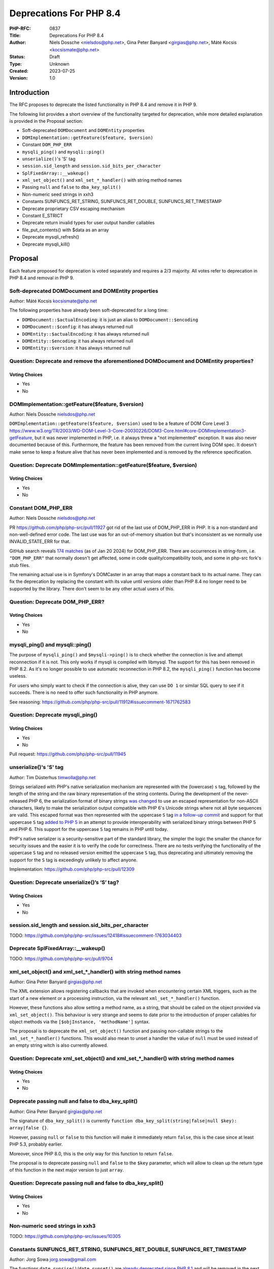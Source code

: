 Deprecations For PHP 8.4
========================

:PHP-RFC: 0837
:Title: Deprecations For PHP 8.4
:Author: Niels Dossche <nielsdos@php.net>, Gina Peter Banyard <girgias@php.net>, Máté Kocsis <kocsismate@php.net>
:Status: Draft
:Type: Unknown
:Created: 2023-07-25
:Version: 1.0

Introduction
------------

The RFC proposes to deprecate the listed functionality in PHP 8.4 and
remove it in PHP 9.

The following list provides a short overview of the functionality
targeted for deprecation, while more detailed explanation is provided in
the Proposal section:

-  Soft-deprecated ``DOMDocument`` and ``DOMEntity`` properties
-  ``DOMImplementation::getFeature($feature, $version)``
-  Constant ``DOM_PHP_ERR``
-  ``mysqli_ping()`` and ``mysqli::ping()``
-  ``unserialize()``'s 'S' tag
-  ``session.sid_length`` and ``session.sid_bits_per_character``
-  ``SplFixedArray::__wakeup()``
-  ``xml_set_object()`` and ``xml_set_*_handler()`` with string method
   names
-  Passing ``null`` and ``false`` to ``dba_key_split()``
-  Non-numeric seed strings in xxh3
-  Constants SUNFUNCS_RET_STRING, SUNFUNCS_RET_DOUBLE,
   SUNFUNCS_RET_TIMESTAMP
-  Deprecate proprietary CSV escaping mechanism
-  Constant E_STRICT
-  Deprecate return invalid types for user output handler callables
-  file_put_contents() with $data as an array
-  Deprecate mysqli_refresh()
-  Deprecate mysqli_kill()

Proposal
--------

Each feature proposed for deprecation is voted separately and requires a
2/3 majority. All votes refer to deprecation in PHP 8.4 and removal in
PHP 9.

Soft-deprecated DOMDocument and DOMEntity properties
~~~~~~~~~~~~~~~~~~~~~~~~~~~~~~~~~~~~~~~~~~~~~~~~~~~~

Author: Máté Kocsis kocsismate@php.net

The following properties have already been soft-deprecated for a long
time:

-  ``DOMDocument::$actualEncoding``: it is just an alias to
   ``DOMDocument::$encoding``
-  ``DOMDocument::$config``: it has always returned null
-  ``DOMEntity::$actualEncoding``: it has always returned null
-  ``DOMEntity::$encoding``: it has always returned null
-  ``DOMEntity::$version``: it has always returned null

Question: Deprecate and remove the aforementioned DOMDocument and DOMEntity properties?
~~~~~~~~~~~~~~~~~~~~~~~~~~~~~~~~~~~~~~~~~~~~~~~~~~~~~~~~~~~~~~~~~~~~~~~~~~~~~~~~~~~~~~~

Voting Choices
^^^^^^^^^^^^^^

-  Yes
-  No

DOMImplementation::getFeature($feature, $version)
~~~~~~~~~~~~~~~~~~~~~~~~~~~~~~~~~~~~~~~~~~~~~~~~~

Author: Niels Dossche nielsdos@php.net

``DOMImplementation::getFeature($feature, $version)`` used to be a
feature of DOM Core Level 3
https://www.w3.org/TR/2003/WD-DOM-Level-3-Core-20030226/DOM3-Core.html#core-DOMImplementation3-getFeature,
but it was never implemented in PHP, i.e. it always threw a "not
implemented" exception. It was also never documented because of this.
Furthermore, the feature has been removed from the current living DOM
spec. It doesn't make sense to keep a feature alive that has never been
implemented and is removed by the reference specification.

Question: Deprecate DOMImplementation::getFeature($feature, $version)
~~~~~~~~~~~~~~~~~~~~~~~~~~~~~~~~~~~~~~~~~~~~~~~~~~~~~~~~~~~~~~~~~~~~~

.. _voting-choices-1:

Voting Choices
^^^^^^^^^^^^^^

-  Yes
-  No

Constant DOM_PHP_ERR
~~~~~~~~~~~~~~~~~~~~

Author: Niels Dossche nielsdos@php.net

PR https://github.com/php/php-src/pull/11927 got rid of the last use of
DOM_PHP_ERR in PHP. It is a non-standard and non-well-defined error
code. The last use was for an out-of-memory situation but that's
inconsistent as we normally use INVALID_STATE_ERR for that.

GitHub search reveals `174
matches <https://github.com/search?q=DOM_PHP_ERR+language%3APHP&type=code&l=PHP>`__
(as of Jan 20 2024) for DOM_PHP_ERR. There are occurrences in
string-form, i.e. ``"DOM_PHP_ERR"`` that normally doesn't get affected,
some in code quality/compatibility tools, and some in php-src fork's
stub files.

The remaining actual use is in Symfony's DOMCaster in an array that maps
a constant back to its actual name. They can fix the deprecation by
replacing the constant with its value until versions older than PHP 8.4
no longer need to be supported by the library. There don't seem to be
any other actual users of this.

Question: Deprecate DOM_PHP_ERR?
~~~~~~~~~~~~~~~~~~~~~~~~~~~~~~~~

.. _voting-choices-2:

Voting Choices
^^^^^^^^^^^^^^

-  Yes
-  No

mysqli_ping() and mysqli::ping()
~~~~~~~~~~~~~~~~~~~~~~~~~~~~~~~~

The purpose of ``mysqli_ping()`` and ``$mysqli->ping()`` is to check
whether the connection is live and attempt reconnection if it is not.
This only works if mysqli is compiled with libmysql. The support for
this has been removed in PHP 8.2. As it's no longer possible to use
automatic reconnection in PHP 8.2, the ``mysqli_ping()`` function has
become useless.

For users who simply want to check if the connection is alive, they can
use ``DO 1`` or similar SQL query to see if it succeeds. There is no
need to offer such functionality in PHP anymore.

See reasoning:
https://github.com/php/php-src/pull/11912#issuecomment-1671762583

Question: Deprecate mysqli_ping()
~~~~~~~~~~~~~~~~~~~~~~~~~~~~~~~~~

.. _voting-choices-3:

Voting Choices
^^^^^^^^^^^^^^

-  Yes
-  No

Pull request: https://github.com/php/php-src/pull/11945

unserialize()'s 'S' tag
~~~~~~~~~~~~~~~~~~~~~~~

Author: Tim Düsterhus timwolla@php.net

Strings serialized with PHP's native serialization mechanism are
represented with the (lowercase) ``s`` tag, followed by the length of
the string and the raw binary representation of the string contents.
During the development of the never-released PHP 6, the serialization
format of binary strings `was
changed <https://github.com/php/php-src/commit/1f2d5e3b00d19bd6d0db40d7fc2badaa2d65082e>`__
to use an escaped representation for non-ASCII characters, likely to
make the serialization output compatible with PHP 6's Unicode strings
where not all byte sequences are valid. This escaped format was then
represented with the uppercase ``S`` tag `in a follow-up
commit <https://github.com/php/php-src/commit/7ccba6624df074051f24efabd5d88d9c0d2a8ec0>`__
and support for that uppercase ``S`` tag `added to PHP
5 <https://github.com/php/php-src/commit/8f5310afad0eeef6f2e45a03f6ff7d4a2a7653ce>`__
in an attempt to provide interoperability with serialized binary strings
between PHP 5 and PHP 6. This support for the uppercase ``S`` tag
remains in PHP until today.

PHP's native serializer is a security-sensitive part of the standard
library, the simpler the logic the smaller the chance for security
issues and the easier it is to verify the code for correctness. There
are no tests verifying the functionality of the uppercase ``S`` tag and
no released version emitted the uppercase ``S`` tag, thus deprecating
and ultimately removing the support for the ``S`` tag is exceedingly
unlikely to affect anyone.

Implementation: https://github.com/php/php-src/pull/12309

Question: Deprecate unserialize()’s ‘S’ tag?
~~~~~~~~~~~~~~~~~~~~~~~~~~~~~~~~~~~~~~~~~~~~

.. _voting-choices-4:

Voting Choices
^^^^^^^^^^^^^^

-  Yes
-  No

session.sid_length and session.sid_bits_per_character
~~~~~~~~~~~~~~~~~~~~~~~~~~~~~~~~~~~~~~~~~~~~~~~~~~~~~

TODO:
https://github.com/php/php-src/issues/12418#issuecomment-1763034403

Deprecate SplFixedArray::__wakeup()
~~~~~~~~~~~~~~~~~~~~~~~~~~~~~~~~~~~

TODO: https://github.com/php/php-src/pull/9704

xml_set_object() and xml_set_*_handler() with string method names
~~~~~~~~~~~~~~~~~~~~~~~~~~~~~~~~~~~~~~~~~~~~~~~~~~~~~~~~~~~~~~~~~

Author: Gina Peter Banyard girgias@php.net

The XML extension allows registering callbacks that are invoked when
encountering certain XML triggers, such as the start of a new element or
a processing instruction, via the relevant ``xml_set_*_handler()``
function.

However, these functions also allow setting a method name, as a string,
that should be called on the object provided via ``xml_set_object()``.
This behaviour is very strange and seems to date prior to the
introduction of proper callables for object methods via the
``[$objInstance, 'methodName']`` syntax.

The proposal is to deprecate the ``xml_set_object()`` function and
passing non-callable strings to the ``xml_set_*_handler()`` functions.
This would also mean to unset a handler the value of ``null`` must be
used instead of an empty string witch is also currently allowed.

Question: Deprecate xml_set_object() and xml_set_*_handler() with string method names
~~~~~~~~~~~~~~~~~~~~~~~~~~~~~~~~~~~~~~~~~~~~~~~~~~~~~~~~~~~~~~~~~~~~~~~~~~~~~~~~~~~~~

.. _voting-choices-5:

Voting Choices
^^^^^^^^^^^^^^

-  Yes
-  No

Deprecate passing null and false to dba_key_split()
~~~~~~~~~~~~~~~~~~~~~~~~~~~~~~~~~~~~~~~~~~~~~~~~~~~

Author: Gina Peter Banyard girgias@php.net

The signature of ``dba_key_split()`` is currently
``function dba_key_split(string|false|null $key): array|false {}``.

However, passing ``null`` or ``false`` to this function will make it
immediately return ``false``, this is the case since at least PHP 5.3,
probably earlier.

Moreover, since PHP 8.0, this is the only way for this function to
return ``false``.

The proposal is to deprecate passing ``null`` and ``false`` to the
``$key`` parameter, which will allow to clean up the return type of this
function in the next major version to just ``array``.

Question: Deprecate passing null and false to dba_key_split()
~~~~~~~~~~~~~~~~~~~~~~~~~~~~~~~~~~~~~~~~~~~~~~~~~~~~~~~~~~~~~

.. _voting-choices-6:

Voting Choices
^^^^^^^^^^^^^^

-  Yes
-  No

Non-numeric seed strings in xxh3
~~~~~~~~~~~~~~~~~~~~~~~~~~~~~~~~

TODO: https://github.com/php/php-src/issues/10305

Constants SUNFUNCS_RET_STRING, SUNFUNCS_RET_DOUBLE, SUNFUNCS_RET_TIMESTAMP
~~~~~~~~~~~~~~~~~~~~~~~~~~~~~~~~~~~~~~~~~~~~~~~~~~~~~~~~~~~~~~~~~~~~~~~~~~

Author: Jorg Sowa jorg.sowa@gmail.com

The functions ``date_sunrise()``/``date_sunset()`` are `already
deprecated since PHP
8.1 <https://wiki.php.net/rfc/deprecations_php_8_1>`__ and will be
removed in the next major version.

The proposal is to deprecate constants SUNFUNCS_RET_STRING,
SUNFUNCS_RET_DOUBLE, SUNFUNCS_RET_TIMESTAMP which are used exclusively
with those functions.

Question: Deprecate constants SUNFUNCS_RET_STRING, SUNFUNCS_RET_DOUBLE, SUNFUNCS_RET_TIMESTAMP
~~~~~~~~~~~~~~~~~~~~~~~~~~~~~~~~~~~~~~~~~~~~~~~~~~~~~~~~~~~~~~~~~~~~~~~~~~~~~~~~~~~~~~~~~~~~~~

.. _voting-choices-7:

Voting Choices
^^^^^^^^^^^^^^

-  Yes
-  No

Implementation: https://github.com/php/php-src/pull/12978

Deprecate proprietary CSV escaping mechanism
~~~~~~~~~~~~~~~~~~~~~~~~~~~~~~~~~~~~~~~~~~~~

Author: Gina Peter Banyard girgias@php.net

TODO: Follow-up on https://wiki.php.net/rfc/kill-csv-escaping

See: https://github.com/php/doc-en/issues/3086

Constant E_STRICT
~~~~~~~~~~~~~~~~~

Author of implementation: mvorisek

RFC author: Jorg Sowa jorg.sowa@gmail.com

The error level E_STRICT has no meaning `since PHP
7.0 <https://wiki.php.net/rfc/reclassify_e_strict>`__ after changing it
to other error levels. It was left for better compatibility.

Implementation: https://github.com/php/php-src/pull/13053

[NOTE FROM GINA: This is incorrect, there were still some usages in PHP
7.4 that I removed, also in theory extensions could still emit it]

Deprecate return invalid types for user output handler callables
~~~~~~~~~~~~~~~~~~~~~~~~~~~~~~~~~~~~~~~~~~~~~~~~~~~~~~~~~~~~~~~~

Author: Gina Peter Banyard girgias@php.net

It doesn't enforce the return type of string|false (false has special
meaning here which is unfortunate) converts ``true`` to an empty string.
Other implementation bug is suppressing the Array conversion warning due
to how the outputs are being buffered/written

See https://github.com/php/doc-en/pull/3126#discussion_r1460917389

file_put_contents() with $data as an array
~~~~~~~~~~~~~~~~~~~~~~~~~~~~~~~~~~~~~~~~~~

Author: Gina Peter Banyard girgias@php.net

TODO: this is surprising, not widely used, and cannot support iterable
as how should an object implementing Stringable and Traversable be
interpreted

Deprecate mysqli_refresh()
~~~~~~~~~~~~~~~~~~~~~~~~~~

Author: Kamil Tekiela dharman@php.net

The ``mysqli_refresh()`` function and its OO counterpart
``$mysqli->refresh()`` are just a wrapper for the ``COM_REFRESH``
command. The ``COM_REFRESH`` command has been deprecated as of MySQL
5.7. The ``mysqli_refresh()`` function has very easy alternatives as
it's just a binary protocol version of the SQL ``FLUSH`` command. On top
of this, the FLUSH command accepts more parameters than the COM_REFRESH
command, which makes ``mysqli_refresh()`` the worse option of the two.

The proposal is to deprecate the ``mysqli_refresh()`` function and its
OO counterpart, and promote usage of SQL queries, e.g.
``FLUSH LOGS, FLUSH TABLES, FLUSH HOSTS`` etc.

All of the MYSQLI_REFRESH_\* constants will be removed too.

Question: Deprecate mysqli_refresh()
~~~~~~~~~~~~~~~~~~~~~~~~~~~~~~~~~~~~

.. _voting-choices-8:

Voting Choices
^^^^^^^^^^^^^^

-  Yes
-  No

Implementation and more explanations can be found at:
https://github.com/php/php-src/pull/11929

Deprecate mysqli_kill()
~~~~~~~~~~~~~~~~~~~~~~~

Author: Kamil Tekiela dharman@php.net

The ``mysqli_kill()`` function and its OO counterpart
``$mysqli->kill()`` are just a wrapper for the ``COM_PROCESS_KILL``
command. The ``COM_PROCESS_KILL`` command has been deprecated as of
MySQL 5.7. The usage of this command is to kill a running MySQL process.
It's the same as executing ``KILL processlist_id`` SQL statement.

The only issue with deprecating this function in PHP is the way in which
it has been used in PHP unit tests. The ``mysqli_kill()`` function has
been used in PHP unit tests to kill the same MySQL process that has
executed the command, effectively killing itself. Using the ``KILL`` SQL
command would have resulted in PHP throwing an error about interrupted
connection, while using the ``mysqli_kill()`` function does not.
Suicidal use of this function was unlikely to be an intended use case.
There's no reason to support such behaviour from mysqli. Users who truly
need this behaviour can emulate it in userland using the ``KILL``
statement.

The proposal is to deprecate the ``mysqli_kill()`` function and
``$mysqli->kill()``, in favour of using the ``KILL`` statement.

Question: Deprecate mysqli_kill()
~~~~~~~~~~~~~~~~~~~~~~~~~~~~~~~~~

.. _voting-choices-9:

Voting Choices
^^^^^^^^^^^^^^

-  Yes
-  No

Implementation: https://github.com/php/php-src/pull/11926

Backward Incompatible Changes
-----------------------------

For PHP 8.4 additional deprecation notices will be emitted. The actual
removal of the affected functionality will happen no earlier than PHP 9.

Additional Metadata
-------------------

:Implementation: TBD
:Original Authors: Niels Dossche nielsdos@php.net, Gina Peter Banyard girgias@php.net, Máté Kocsis kocsismate@php.net
:Slug: deprecations_php_8_4
:Wiki URL: https://wiki.php.net/rfc/deprecations_php_8_4
